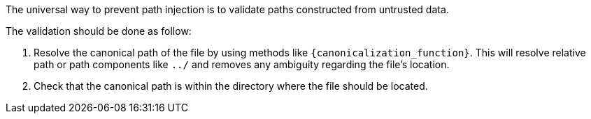 The universal way to prevent path injection is to validate paths constructed from untrusted data. 

The validation should be done as follow:

1. Resolve the canonical path of the file by using methods like `{canonicalization_function}`. This will resolve relative path or path components like `../` and removes any ambiguity regarding the file's location. 
2. Check that the canonical path is within the directory where the file should be located.